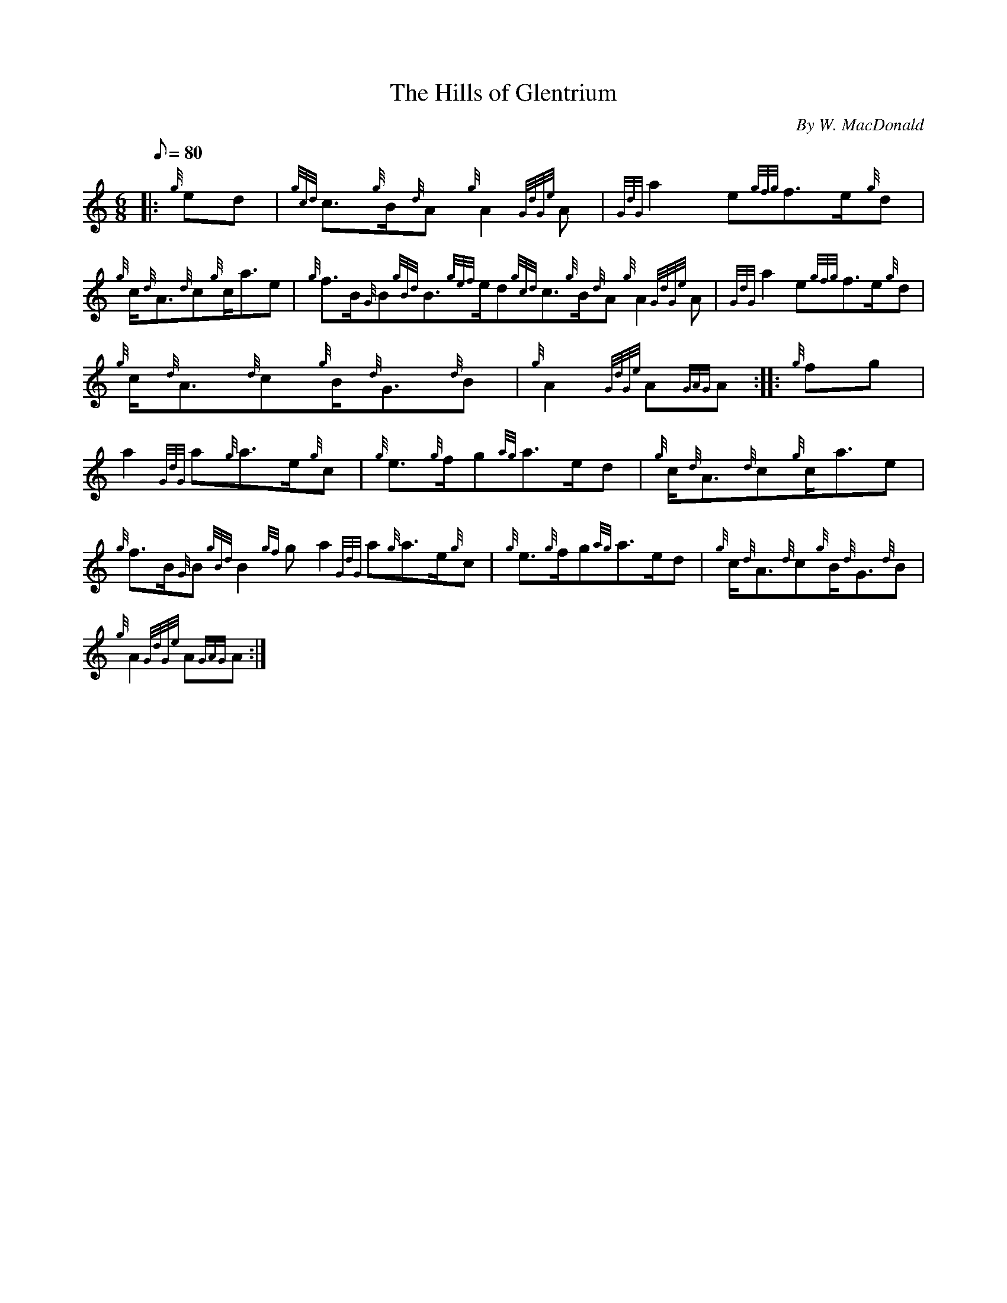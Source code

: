 X: 1
T:The Hills of Glentrium
M:6/8
L:1/8
Q:80
C:By W. MacDonald
S:March
K:HP
|: {g}ed|
{gcd}c3/2{g}B/2{d}A{g}A2{GdGe}A|
{GdG}a2e{gfg}f3/2e/2{g}d|  !
{g}c/2{d}A3/2{d}c{g}c/2a3/2e|
{g}f3/2B/2{G}B{gBd}B3/2{gef}e/2d{gcd}c3/2{g}B/2{d}A{g}A2{GdGe}A|
{GdG}a2e{gfg}f3/2e/2{g}d|  !
{g}c/2{d}A3/2{d}c{g}B/2{d}G3/2{d}B|
{g}A2{GdGe}A{GAG}A:| |:
{g}fg|  !
a2{GdG}a{g}a3/2e/2{g}c|
{g}e3/2{g}f/2g{ag}a3/2e/2d|
{g}c/2{d}A3/2{d}c{g}c/2a3/2e|  !
{g}f3/2B/2{G}B{gBd}B2{gf}ga2{GdG}a{g}a3/2e/2{g}c|
{g}e3/2{g}f/2g{ag}a3/2e/2d|
{g}c/2{d}A3/2{d}c{g}B/2{d}G3/2{d}B|  !
{g}A2{GdGe}A{GAG}A:|
